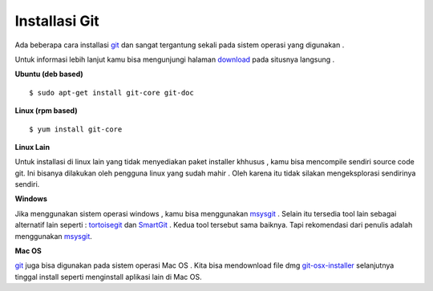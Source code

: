 
Installasi Git
==============

Ada beberapa cara installasi `git <http://git-scm.com/>`_ dan sangat tergantung sekali pada sistem operasi yang digunakan .

Untuk informasi lebih lanjut kamu bisa mengunjungi halaman `download <http://git-scm.com/download>`_ pada situsnya langsung .

**Ubuntu (deb based)**

::

	$ sudo apt-get install git-core git-doc


**Linux (rpm based)**
::

	$ yum install git-core


**Linux Lain**

Untuk installasi di linux lain yang tidak menyediakan paket installer khhusus , kamu bisa mencompile sendiri source code git. Ini bisanya dilakukan oleh pengguna linux yang sudah mahir . Oleh karena itu tidak silakan mengeksplorasi sendirinya sendiri.


**Windows**

Jika menggunakan sistem operasi windows , kamu bisa menggunakan `msysgit <http://code.google.com/p/msysgit/>`_ . Selain itu tersedia tool lain sebagai alternatif lain seperti : `tortoisegit <http://code.google.com/p/tortoisegit/>`_ dan `SmartGit <http://www.syntevo.com/smartgit/>`_ . 
Kedua tool tersebut sama baiknya. Tapi rekomendasi dari penulis adalah menggunakan `msysgit <http://code.google.com/p/msysgit/>`_.

**Mac OS**

`git <http://git-scm.com/>`_ juga bisa digunakan pada sistem operasi Mac OS . Kita bisa mendownload file dmg `git-osx-installer <http://code.google.com/p/git-osx-installer/>`_ selanjutnya tinggal install seperti menginstall aplikasi lain di Mac OS.
